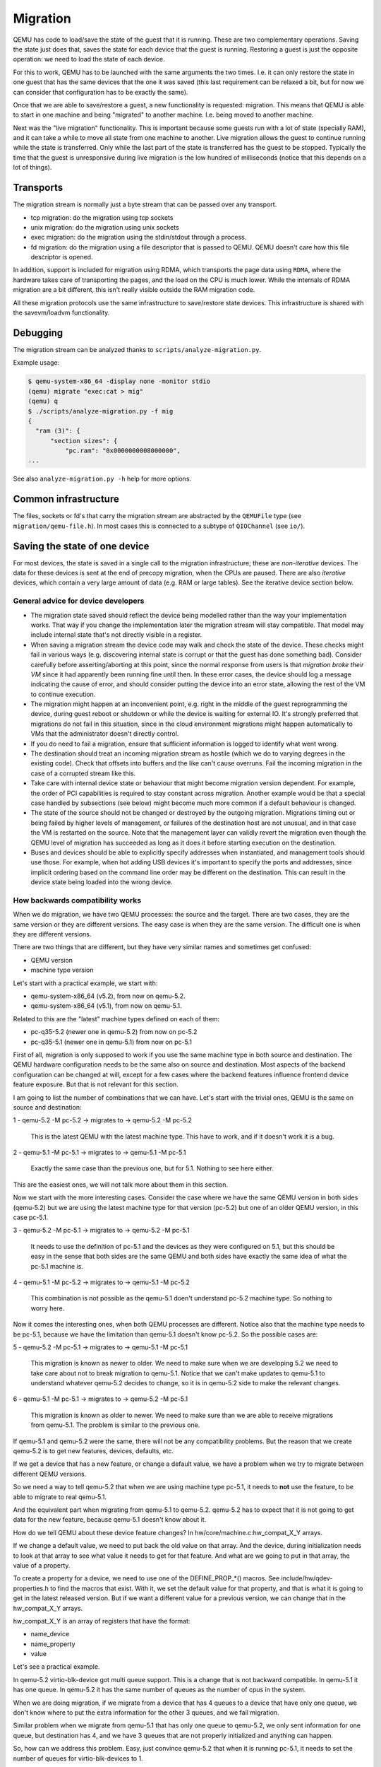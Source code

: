 =========
Migration
=========

QEMU has code to load/save the state of the guest that it is running.
These are two complementary operations.  Saving the state just does
that, saves the state for each device that the guest is running.
Restoring a guest is just the opposite operation: we need to load the
state of each device.

For this to work, QEMU has to be launched with the same arguments the
two times.  I.e. it can only restore the state in one guest that has
the same devices that the one it was saved (this last requirement can
be relaxed a bit, but for now we can consider that configuration has
to be exactly the same).

Once that we are able to save/restore a guest, a new functionality is
requested: migration.  This means that QEMU is able to start in one
machine and being "migrated" to another machine.  I.e. being moved to
another machine.

Next was the "live migration" functionality.  This is important
because some guests run with a lot of state (specially RAM), and it
can take a while to move all state from one machine to another.  Live
migration allows the guest to continue running while the state is
transferred.  Only while the last part of the state is transferred has
the guest to be stopped.  Typically the time that the guest is
unresponsive during live migration is the low hundred of milliseconds
(notice that this depends on a lot of things).

Transports
==========

The migration stream is normally just a byte stream that can be passed
over any transport.

- tcp migration: do the migration using tcp sockets
- unix migration: do the migration using unix sockets
- exec migration: do the migration using the stdin/stdout through a process.
- fd migration: do the migration using a file descriptor that is
  passed to QEMU.  QEMU doesn't care how this file descriptor is opened.

In addition, support is included for migration using RDMA, which
transports the page data using ``RDMA``, where the hardware takes care of
transporting the pages, and the load on the CPU is much lower.  While the
internals of RDMA migration are a bit different, this isn't really visible
outside the RAM migration code.

All these migration protocols use the same infrastructure to
save/restore state devices.  This infrastructure is shared with the
savevm/loadvm functionality.

Debugging
=========

The migration stream can be analyzed thanks to ``scripts/analyze-migration.py``.

Example usage:

.. code-block:: shell

  $ qemu-system-x86_64 -display none -monitor stdio
  (qemu) migrate "exec:cat > mig"
  (qemu) q
  $ ./scripts/analyze-migration.py -f mig
  {
    "ram (3)": {
        "section sizes": {
            "pc.ram": "0x0000000008000000",
  ...

See also ``analyze-migration.py -h`` help for more options.

Common infrastructure
=====================

The files, sockets or fd's that carry the migration stream are abstracted by
the  ``QEMUFile`` type (see ``migration/qemu-file.h``).  In most cases this
is connected to a subtype of ``QIOChannel`` (see ``io/``).


Saving the state of one device
==============================

For most devices, the state is saved in a single call to the migration
infrastructure; these are *non-iterative* devices.  The data for these
devices is sent at the end of precopy migration, when the CPUs are paused.
There are also *iterative* devices, which contain a very large amount of
data (e.g. RAM or large tables).  See the iterative device section below.

General advice for device developers
------------------------------------

- The migration state saved should reflect the device being modelled rather
  than the way your implementation works.  That way if you change the implementation
  later the migration stream will stay compatible.  That model may include
  internal state that's not directly visible in a register.

- When saving a migration stream the device code may walk and check
  the state of the device.  These checks might fail in various ways (e.g.
  discovering internal state is corrupt or that the guest has done something bad).
  Consider carefully before asserting/aborting at this point, since the
  normal response from users is that *migration broke their VM* since it had
  apparently been running fine until then.  In these error cases, the device
  should log a message indicating the cause of error, and should consider
  putting the device into an error state, allowing the rest of the VM to
  continue execution.

- The migration might happen at an inconvenient point,
  e.g. right in the middle of the guest reprogramming the device, during
  guest reboot or shutdown or while the device is waiting for external IO.
  It's strongly preferred that migrations do not fail in this situation,
  since in the cloud environment migrations might happen automatically to
  VMs that the administrator doesn't directly control.

- If you do need to fail a migration, ensure that sufficient information
  is logged to identify what went wrong.

- The destination should treat an incoming migration stream as hostile
  (which we do to varying degrees in the existing code).  Check that offsets
  into buffers and the like can't cause overruns.  Fail the incoming migration
  in the case of a corrupted stream like this.

- Take care with internal device state or behaviour that might become
  migration version dependent.  For example, the order of PCI capabilities
  is required to stay constant across migration.  Another example would
  be that a special case handled by subsections (see below) might become
  much more common if a default behaviour is changed.

- The state of the source should not be changed or destroyed by the
  outgoing migration.  Migrations timing out or being failed by
  higher levels of management, or failures of the destination host are
  not unusual, and in that case the VM is restarted on the source.
  Note that the management layer can validly revert the migration
  even though the QEMU level of migration has succeeded as long as it
  does it before starting execution on the destination.

- Buses and devices should be able to explicitly specify addresses when
  instantiated, and management tools should use those.  For example,
  when hot adding USB devices it's important to specify the ports
  and addresses, since implicit ordering based on the command line order
  may be different on the destination.  This can result in the
  device state being loaded into the wrong device.

How backwards compatibility works
---------------------------------

When we do migration, we have two QEMU processes: the source and the
target.  There are two cases, they are the same version or they are
different versions.  The easy case is when they are the same version.
The difficult one is when they are different versions.

There are two things that are different, but they have very similar
names and sometimes get confused:

- QEMU version
- machine type version

Let's start with a practical example, we start with:

- qemu-system-x86_64 (v5.2), from now on qemu-5.2.
- qemu-system-x86_64 (v5.1), from now on qemu-5.1.

Related to this are the "latest" machine types defined on each of
them:

- pc-q35-5.2 (newer one in qemu-5.2) from now on pc-5.2
- pc-q35-5.1 (newer one in qemu-5.1) from now on pc-5.1

First of all, migration is only supposed to work if you use the same
machine type in both source and destination. The QEMU hardware
configuration needs to be the same also on source and destination.
Most aspects of the backend configuration can be changed at will,
except for a few cases where the backend features influence frontend
device feature exposure.  But that is not relevant for this section.

I am going to list the number of combinations that we can have.  Let's
start with the trivial ones, QEMU is the same on source and
destination:

1 - qemu-5.2 -M pc-5.2  -> migrates to -> qemu-5.2 -M pc-5.2

  This is the latest QEMU with the latest machine type.
  This have to work, and if it doesn't work it is a bug.

2 - qemu-5.1 -M pc-5.1  -> migrates to -> qemu-5.1 -M pc-5.1

  Exactly the same case than the previous one, but for 5.1.
  Nothing to see here either.

This are the easiest ones, we will not talk more about them in this
section.

Now we start with the more interesting cases.  Consider the case where
we have the same QEMU version in both sides (qemu-5.2) but we are using
the latest machine type for that version (pc-5.2) but one of an older
QEMU version, in this case pc-5.1.

3 - qemu-5.2 -M pc-5.1  -> migrates to -> qemu-5.2 -M pc-5.1

  It needs to use the definition of pc-5.1 and the devices as they
  were configured on 5.1, but this should be easy in the sense that
  both sides are the same QEMU and both sides have exactly the same
  idea of what the pc-5.1 machine is.

4 - qemu-5.1 -M pc-5.2  -> migrates to -> qemu-5.1 -M pc-5.2

  This combination is not possible as the qemu-5.1 doen't understand
  pc-5.2 machine type.  So nothing to worry here.

Now it comes the interesting ones, when both QEMU processes are
different.  Notice also that the machine type needs to be pc-5.1,
because we have the limitation than qemu-5.1 doesn't know pc-5.2.  So
the possible cases are:

5 - qemu-5.2 -M pc-5.1  -> migrates to -> qemu-5.1 -M pc-5.1

  This migration is known as newer to older.  We need to make sure
  when we are developing 5.2 we need to take care about not to break
  migration to qemu-5.1.  Notice that we can't make updates to
  qemu-5.1 to understand whatever qemu-5.2 decides to change, so it is
  in qemu-5.2 side to make the relevant changes.

6 - qemu-5.1 -M pc-5.1  -> migrates to -> qemu-5.2 -M pc-5.1

  This migration is known as older to newer.  We need to make sure
  than we are able to receive migrations from qemu-5.1. The problem is
  similar to the previous one.

If qemu-5.1 and qemu-5.2 were the same, there will not be any
compatibility problems.  But the reason that we create qemu-5.2 is to
get new features, devices, defaults, etc.

If we get a device that has a new feature, or change a default value,
we have a problem when we try to migrate between different QEMU
versions.

So we need a way to tell qemu-5.2 that when we are using machine type
pc-5.1, it needs to **not** use the feature, to be able to migrate to
real qemu-5.1.

And the equivalent part when migrating from qemu-5.1 to qemu-5.2.
qemu-5.2 has to expect that it is not going to get data for the new
feature, because qemu-5.1 doesn't know about it.

How do we tell QEMU about these device feature changes?  In
hw/core/machine.c:hw_compat_X_Y arrays.

If we change a default value, we need to put back the old value on
that array.  And the device, during initialization needs to look at
that array to see what value it needs to get for that feature.  And
what are we going to put in that array, the value of a property.

To create a property for a device, we need to use one of the
DEFINE_PROP_*() macros. See include/hw/qdev-properties.h to find the
macros that exist.  With it, we set the default value for that
property, and that is what it is going to get in the latest released
version.  But if we want a different value for a previous version, we
can change that in the hw_compat_X_Y arrays.

hw_compat_X_Y is an array of registers that have the format:

- name_device
- name_property
- value

Let's see a practical example.

In qemu-5.2 virtio-blk-device got multi queue support.  This is a
change that is not backward compatible.  In qemu-5.1 it has one
queue. In qemu-5.2 it has the same number of queues as the number of
cpus in the system.

When we are doing migration, if we migrate from a device that has 4
queues to a device that have only one queue, we don't know where to
put the extra information for the other 3 queues, and we fail
migration.

Similar problem when we migrate from qemu-5.1 that has only one queue
to qemu-5.2, we only sent information for one queue, but destination
has 4, and we have 3 queues that are not properly initialized and
anything can happen.

So, how can we address this problem.  Easy, just convince qemu-5.2
that when it is running pc-5.1, it needs to set the number of queues
for virtio-blk-devices to 1.

That way we fix the cases 5 and 6.

5 - qemu-5.2 -M pc-5.1  -> migrates to -> qemu-5.1 -M pc-5.1

    qemu-5.2 -M pc-5.1 sets number of queues to be 1.
    qemu-5.1 -M pc-5.1 expects number of queues to be 1.

    correct.  migration works.

6 - qemu-5.1 -M pc-5.1  -> migrates to -> qemu-5.2 -M pc-5.1

    qemu-5.1 -M pc-5.1 sets number of queues to be 1.
    qemu-5.2 -M pc-5.1 expects number of queues to be 1.

    correct.  migration works.

And now the other interesting case, case 3.  In this case we have:

3 - qemu-5.2 -M pc-5.1  -> migrates to -> qemu-5.2 -M pc-5.1

    Here we have the same QEMU in both sides.  So it doesn't matter a
    lot if we have set the number of queues to 1 or not, because
    they are the same.

    WRONG!

    Think what happens if we do one of this double migrations:

    A -> migrates -> B -> migrates -> C

    where:

    A: qemu-5.1 -M pc-5.1
    B: qemu-5.2 -M pc-5.1
    C: qemu-5.2 -M pc-5.1

    migration A -> B is case 6, so number of queues needs to be 1.

    migration B -> C is case 3, so we don't care.  But actually we
    care because we haven't started the guest in qemu-5.2, it came
    migrated from qemu-5.1.  So to be in the safe place, we need to
    always use number of queues 1 when we are using pc-5.1.

Now, how was this done in reality?  The following commit shows how it
was done.

commit 9445e1e15e66c19e42bea942ba810db28052cd05
Author: Stefan Hajnoczi <stefanha@redhat.com>
Date:   Tue Aug 18 15:33:47 2020 +0100

    virtio-blk-pci: default num_queues to -smp N

The relevant parts for migration are: ::

    @@ -1281,7 +1284,8 @@ static Property virtio_blk_properties[] = {
     #endif
         DEFINE_PROP_BIT("request-merging", VirtIOBlock, conf.request_merging, 0,
                         true),
    -    DEFINE_PROP_UINT16("num-queues", VirtIOBlock, conf.num_queues, 1),
    +    DEFINE_PROP_UINT16("num-queues", VirtIOBlock, conf.num_queues,
    +                       VIRTIO_BLK_AUTO_NUM_QUEUES),
         DEFINE_PROP_UINT16("queue-size", VirtIOBlock, conf.queue_size, 256),

It changes the default value of num_queues.  But it fishes it for old
machine types to have the right value: ::

    @@ -31,6 +31,7 @@
     GlobalProperty hw_compat_5_1[] = {
         ...
    +    { "virtio-blk-device", "num-queues", "1"},
         ...
     };

A device with diferent features on both sides
---------------------------------------------

Let's assume that we are using the same QEMU binary on both sides,
just to make the things easier.  But we have a device that has
different features on both sides of the migration.  That can be
because the devices are different, because the kernel driver of both
devices have different features, whatever.

How can we get this to work with migration.  The way to do that is
"theoretically" easy.  You have to get the features that the device
has in the source of the migration.  The features that the device has
on the target of the migration, you get the intersection of the
features of both sides, and that is the way that you should launch
QEMU.

Notice that this is not completely related to QEMU.  The most
important thing here is that this should be handle by the managing
application that launches QEMU.  If QEMU is configured correctly, the
migration will suceeed.

Once that we have defined that, doing this is complicated.  Almost all
devices are bad at being able to be launched with only some features
enabled.  With one big exception: cpus.

You can read the documentation for QEMU x86 cpu models here:

https://qemu-project.gitlab.io/qemu/system/qemu-cpu-models.html

See when they talk about migration they recommend that one chooses the
newest cpu model that is supported for all cpus.

Let's say that we have:

Host A:

Device X has the feature Y

Host B:

Device X has not the feature Y

If we try to migrate without any care from host A to host B, it will
fail because when migration tries to load the feature Y on
destination, it will find that the hardware is not there.

Doing this would be the equivalent of doing with cpus:

Host A:

$ qemu-system-x86_64 -cpu host

Host B:

$ qemu-system-x86_64 -cpu host

When both hosts have different cpu features this is waranteed to fail.
Especially if Host B has less features than host A.  If host A has
less features than host B, sometimes it works.  Important word of last
sentence is "sometimes".

So, forgetting about cpu models and continuing with the -cpu host
example, let's see that the differences of the cpus is that Host A and
B have the following features:

Features:   'pcid'  'stibp' 'taa-no'
Host A:        X       X
Host B:                        X

And we want to migrate between them, the way configure both QEMU cpu
will be:

Host A:

$ qemu-system-x86_64 -cpu host,pcid=off,stibp=off

Host B:

$ qemu-system-x86_64 -cpu host,taa-no=off

And you would be able to migrate between them.  It is responsability
of the management application or of the user to make sure that the
configuration is correct.  QEMU don't know how to look at this kind of
features in general.

Notice that we don't recomend to use -cpu host for migration.  It is
used in this example because it makes the exampler simpler.

Other devices have worse control about individual features.  If they
want to be able to migrate between hosts that show different features,
the device needs a way to configure which ones it is going to use.

In this section we have considered that we are using the same QEMU
binary in both sides of the migration.  If we use different QEMU
versions process, then we need to have into account all other
differences and the examples become even more complicated.

How to mitigate when we have a backward compatibility error
-----------------------------------------------------------

We broke migration for old machine types continuously during
development.  But as soon as we find that there is a problem, we fix
it.  The problem is what happens when we detect after we have done a
release that something has gone wrong.

Let see how it worked with one example.

After the release of qemu-8.0 we found a problem when doing migration
of the machine type pc-7.2.

- $ qemu-7.2 -M pc-7.2  ->  qemu-7.2 -M pc-7.2

  This migration works

- $ qemu-8.0 -M pc-7.2  ->  qemu-8.0 -M pc-7.2

  This migration works

- $ qemu-8.0 -M pc-7.2  ->  qemu-7.2 -M pc-7.2

  This migration fails

- $ qemu-7.2 -M pc-7.2  ->  qemu-8.0 -M pc-7.2

  This migration fails

So clearly something fails when migration between qemu-7.2 and
qemu-8.0 with machine type pc-7.2.  The error messages, and git bisect
pointed to this commit.

In qemu-8.0 we got this commit: ::

    commit 010746ae1db7f52700cb2e2c46eb94f299cfa0d2
    Author: Jonathan Cameron <Jonathan.Cameron@huawei.com>
    Date:   Thu Mar 2 13:37:02 2023 +0000

    hw/pci/aer: Implement PCI_ERR_UNCOR_MASK register


The relevant bits of the commit for our example are this ones:

    --- a/hw/pci/pcie_aer.c
    +++ b/hw/pci/pcie_aer.c
    @@ -112,6 +112,10 @@ int pcie_aer_init(PCIDevice *dev,

         pci_set_long(dev->w1cmask + offset + PCI_ERR_UNCOR_STATUS,
                      PCI_ERR_UNC_SUPPORTED);
    +    pci_set_long(dev->config + offset + PCI_ERR_UNCOR_MASK,
    +                 PCI_ERR_UNC_MASK_DEFAULT);
    +    pci_set_long(dev->wmask + offset + PCI_ERR_UNCOR_MASK,
    +                 PCI_ERR_UNC_SUPPORTED);

         pci_set_long(dev->config + offset + PCI_ERR_UNCOR_SEVER,
                     PCI_ERR_UNC_SEVERITY_DEFAULT);

The patch changes how we configure PCI space for AER.  But QEMU fails
when the PCI space configuration is different between source and
destination.

The following commit shows how this got fixed:

    commit 5ed3dabe57dd9f4c007404345e5f5bf0e347317f
    Author: Leonardo Bras <leobras@redhat.com>
    Date:   Tue May 2 21:27:02 2023 -0300

    hw/pci: Disable PCI_ERR_UNCOR_MASK register for machine type < 8.0

    [...]

The relevant parts of the fix in QEMU are as follow:

First, we create a new property for the device to be able to configure
the old behaviour or the new behaviour. ::

    diff --git a/hw/pci/pci.c b/hw/pci/pci.c
    index 8a87ccc8b0..5153ad63d6 100644
    --- a/hw/pci/pci.c
    +++ b/hw/pci/pci.c
    @@ -79,6 +79,8 @@ static Property pci_props[] = {
         DEFINE_PROP_STRING("failover_pair_id", PCIDevice,
                            failover_pair_id),
         DEFINE_PROP_UINT32("acpi-index",  PCIDevice, acpi_index, 0),
    +    DEFINE_PROP_BIT("x-pcie-err-unc-mask", PCIDevice, cap_present,
    +                    QEMU_PCIE_ERR_UNC_MASK_BITNR, true),
         DEFINE_PROP_END_OF_LIST()
     };

Notice that we enable the feature for new machine types.

Now we see how the fix is done.  This is going to depend on what kind
of breakage happens, but in this case it is quite simple. ::

    diff --git a/hw/pci/pcie_aer.c b/hw/pci/pcie_aer.c
    index 103667c368..374d593ead 100644
    --- a/hw/pci/pcie_aer.c
    +++ b/hw/pci/pcie_aer.c
    @@ -112,10 +112,13 @@ int pcie_aer_init(PCIDevice *dev, uint8_t cap_ver,
    uint16_t offset,

         pci_set_long(dev->w1cmask + offset + PCI_ERR_UNCOR_STATUS,
                      PCI_ERR_UNC_SUPPORTED);
    -    pci_set_long(dev->config + offset + PCI_ERR_UNCOR_MASK,
    -                 PCI_ERR_UNC_MASK_DEFAULT);
    -    pci_set_long(dev->wmask + offset + PCI_ERR_UNCOR_MASK,
    -                 PCI_ERR_UNC_SUPPORTED);
    +
    +    if (dev->cap_present & QEMU_PCIE_ERR_UNC_MASK) {
    +        pci_set_long(dev->config + offset + PCI_ERR_UNCOR_MASK,
    +                     PCI_ERR_UNC_MASK_DEFAULT);
    +        pci_set_long(dev->wmask + offset + PCI_ERR_UNCOR_MASK,
    +                     PCI_ERR_UNC_SUPPORTED);
    +    }

         pci_set_long(dev->config + offset + PCI_ERR_UNCOR_SEVER,
                      PCI_ERR_UNC_SEVERITY_DEFAULT);

I.e. If the property bit is enabled, we configure it as we did for
qemu-8.0.  If the property bit is not set, we configure it as it was in 7.2.

And now, everything that is missing is disabling the feature for old
machine types: ::

    diff --git a/hw/core/machine.c b/hw/core/machine.c
    index 47a34841a5..07f763eb2e 100644
    --- a/hw/core/machine.c
    +++ b/hw/core/machine.c
    @@ -48,6 +48,7 @@ GlobalProperty hw_compat_7_2[] = {
         { "e1000e", "migrate-timadj", "off" },
         { "virtio-mem", "x-early-migration", "false" },
         { "migration", "x-preempt-pre-7-2", "true" },
    +    { TYPE_PCI_DEVICE, "x-pcie-err-unc-mask", "off" },
     };
     const size_t hw_compat_7_2_len = G_N_ELEMENTS(hw_compat_7_2);

And now, when qemu-8.0.1 is released with this fix, all combinations
are going to work as supposed.

- $ qemu-7.2 -M pc-7.2  ->  qemu-7.2 -M pc-7.2 (works)
- $ qemu-8.0.1 -M pc-7.2  ->  qemu-8.0.1 -M pc-7.2 (works)
- $ qemu-8.0.1 -M pc-7.2  ->  qemu-7.2 -M pc-7.2 (works)
- $ qemu-7.2 -M pc-7.2  ->  qemu-8.0.1 -M pc-7.2 (works)

So the normality has been restored and everything is ok, no?

Not really, now our matrix is much bigger.  We started with the easy
cases, migration from the same version to the same version always
works:

- $ qemu-7.2 -M pc-7.2  ->  qemu-7.2 -M pc-7.2
- $ qemu-8.0 -M pc-7.2  ->  qemu-8.0 -M pc-7.2
- $ qemu-8.0.1 -M pc-7.2  ->  qemu-8.0.1 -M pc-7.2

Now the interesting ones.  When the QEMU processes versions are
different.  For the 1st set, their fail and we can do nothing, both
versions are released and we can't change anything.

- $ qemu-7.2 -M pc-7.2  ->  qemu-8.0 -M pc-7.2
- $ qemu-8.0 -M pc-7.2  ->  qemu-7.2 -M pc-7.2

This two are the ones that work. The whole point of making the
change in qemu-8.0.1 release was to fix this issue:

- $ qemu-7.2 -M pc-7.2  ->  qemu-8.0.1 -M pc-7.2
- $ qemu-8.0.1 -M pc-7.2  ->  qemu-7.2 -M pc-7.2

But now we found that qemu-8.0 neither can migrate to qemu-7.2 not
qemu-8.0.1.

- $ qemu-8.0 -M pc-7.2  ->  qemu-8.0.1 -M pc-7.2
- $ qemu-8.0.1 -M pc-7.2  ->  qemu-8.0 -M pc-7.2

So, if we start a pc-7.2 machine in qemu-8.0 we can't migrate it to
anything except to qemu-8.0.

Can we do better?

Yeap.  If we know that we are going to do this migration:

- $ qemu-8.0 -M pc-7.2  ->  qemu-8.0.1 -M pc-7.2

We can launch the appropriate devices with

--device...,x-pci-e-err-unc-mask=on

And now we can receive a migration from 8.0.  And from now on, we can
do that migration to new machine types if we remember to enable that
property for pc-7.2.  Notice that we need to remember, it is not
enough to know that the source of the migration is qemu-8.0.  Think of
this example:

$ qemu-8.0 -M pc-7.2 -> qemu-8.0.1 -M pc-7.2 -> qemu-8.2 -M pc-7.2

In the second migration, the source is not qemu-8.0, but we still have
that "problem" and have that property enabled.  Notice that we need to
continue having this mark/property until we have this machine
rebooted.  But it is not a normal reboot (that don't reload QEMU) we
need the machine to poweroff/poweron on a fixed QEMU.  And from now
on we can use the proper real machine.

VMState
-------

Most device data can be described using the ``VMSTATE`` macros (mostly
defined in ``include/migration/vmstate.h``).

An example (from hw/input/pckbd.c)

.. code:: c

  static const VMStateDescription vmstate_kbd = {
      .name = "pckbd",
      .version_id = 3,
      .minimum_version_id = 3,
      .fields = (VMStateField[]) {
          VMSTATE_UINT8(write_cmd, KBDState),
          VMSTATE_UINT8(status, KBDState),
          VMSTATE_UINT8(mode, KBDState),
          VMSTATE_UINT8(pending, KBDState),
          VMSTATE_END_OF_LIST()
      }
  };

We are declaring the state with name "pckbd".  The ``version_id`` is
3, and the fields are 4 uint8_t in a KBDState structure.  We
registered this with:

.. code:: c

    vmstate_register(NULL, 0, &vmstate_kbd, s);

For devices that are ``qdev`` based, we can register the device in the
class init function:

.. code:: c

    dc->vmsd = &vmstate_kbd_isa;

The VMState macros take care of ensuring that the device data section
is formatted portably (normally big endian) and make some compile time checks
against the types of the fields in the structures.

VMState macros can include other VMStateDescriptions to store substructures
(see ``VMSTATE_STRUCT_``), arrays (``VMSTATE_ARRAY_``) and variable length
arrays (``VMSTATE_VARRAY_``).  Various other macros exist for special
cases.

Note that the format on the wire is still very raw; i.e. a VMSTATE_UINT32
ends up with a 4 byte bigendian representation on the wire; in the future
it might be possible to use a more structured format.

Legacy way
----------

This way is going to disappear as soon as all current users are ported to VMSTATE;
although converting existing code can be tricky, and thus 'soon' is relative.

Each device has to register two functions, one to save the state and
another to load the state back.

.. code:: c

  int register_savevm_live(const char *idstr,
                           int instance_id,
                           int version_id,
                           SaveVMHandlers *ops,
                           void *opaque);

Two functions in the ``ops`` structure are the ``save_state``
and ``load_state`` functions.  Notice that ``load_state`` receives a version_id
parameter to know what state format is receiving.  ``save_state`` doesn't
have a version_id parameter because it always uses the latest version.

Note that because the VMState macros still save the data in a raw
format, in many cases it's possible to replace legacy code
with a carefully constructed VMState description that matches the
byte layout of the existing code.

Changing migration data structures
----------------------------------

When we migrate a device, we save/load the state as a series
of fields.  Sometimes, due to bugs or new functionality, we need to
change the state to store more/different information.  Changing the migration
state saved for a device can break migration compatibility unless
care is taken to use the appropriate techniques.  In general QEMU tries
to maintain forward migration compatibility (i.e. migrating from
QEMU n->n+1) and there are users who benefit from backward compatibility
as well.

Subsections
-----------

The most common structure change is adding new data, e.g. when adding
a newer form of device, or adding that state that you previously
forgot to migrate.  This is best solved using a subsection.

A subsection is "like" a device vmstate, but with a particularity, it
has a Boolean function that tells if that values are needed to be sent
or not.  If this functions returns false, the subsection is not sent.
Subsections have a unique name, that is looked for on the receiving
side.

On the receiving side, if we found a subsection for a device that we
don't understand, we just fail the migration.  If we understand all
the subsections, then we load the state with success.  There's no check
that a subsection is loaded, so a newer QEMU that knows about a subsection
can (with care) load a stream from an older QEMU that didn't send
the subsection.

If the new data is only needed in a rare case, then the subsection
can be made conditional on that case and the migration will still
succeed to older QEMUs in most cases.  This is OK for data that's
critical, but in some use cases it's preferred that the migration
should succeed even with the data missing.  To support this the
subsection can be connected to a device property and from there
to a versioned machine type.

The 'pre_load' and 'post_load' functions on subsections are only
called if the subsection is loaded.

One important note is that the outer post_load() function is called "after"
loading all subsections, because a newer subsection could change the same
value that it uses.  A flag, and the combination of outer pre_load and
post_load can be used to detect whether a subsection was loaded, and to
fall back on default behaviour when the subsection isn't present.

Example:

.. code:: c

  static bool ide_drive_pio_state_needed(void *opaque)
  {
      IDEState *s = opaque;

      return ((s->status & DRQ_STAT) != 0)
          || (s->bus->error_status & BM_STATUS_PIO_RETRY);
  }

  const VMStateDescription vmstate_ide_drive_pio_state = {
      .name = "ide_drive/pio_state",
      .version_id = 1,
      .minimum_version_id = 1,
      .pre_save = ide_drive_pio_pre_save,
      .post_load = ide_drive_pio_post_load,
      .needed = ide_drive_pio_state_needed,
      .fields = (VMStateField[]) {
          VMSTATE_INT32(req_nb_sectors, IDEState),
          VMSTATE_VARRAY_INT32(io_buffer, IDEState, io_buffer_total_len, 1,
                               vmstate_info_uint8, uint8_t),
          VMSTATE_INT32(cur_io_buffer_offset, IDEState),
          VMSTATE_INT32(cur_io_buffer_len, IDEState),
          VMSTATE_UINT8(end_transfer_fn_idx, IDEState),
          VMSTATE_INT32(elementary_transfer_size, IDEState),
          VMSTATE_INT32(packet_transfer_size, IDEState),
          VMSTATE_END_OF_LIST()
      }
  };

  const VMStateDescription vmstate_ide_drive = {
      .name = "ide_drive",
      .version_id = 3,
      .minimum_version_id = 0,
      .post_load = ide_drive_post_load,
      .fields = (VMStateField[]) {
          .... several fields ....
          VMSTATE_END_OF_LIST()
      },
      .subsections = (const VMStateDescription*[]) {
          &vmstate_ide_drive_pio_state,
          NULL
      }
  };

Here we have a subsection for the pio state.  We only need to
save/send this state when we are in the middle of a pio operation
(that is what ``ide_drive_pio_state_needed()`` checks).  If DRQ_STAT is
not enabled, the values on that fields are garbage and don't need to
be sent.

Connecting subsections to properties
------------------------------------

Using a condition function that checks a 'property' to determine whether
to send a subsection allows backward migration compatibility when
new subsections are added, especially when combined with versioned
machine types.

For example:

   a) Add a new property using ``DEFINE_PROP_BOOL`` - e.g. support-foo and
      default it to true.
   b) Add an entry to the ``hw_compat_`` for the previous version that sets
      the property to false.
   c) Add a static bool  support_foo function that tests the property.
   d) Add a subsection with a .needed set to the support_foo function
   e) (potentially) Add an outer pre_load that sets up a default value
      for 'foo' to be used if the subsection isn't loaded.

Now that subsection will not be generated when using an older
machine type and the migration stream will be accepted by older
QEMU versions.

Not sending existing elements
-----------------------------

Sometimes members of the VMState are no longer needed:

  - removing them will break migration compatibility

  - making them version dependent and bumping the version will break backward migration
    compatibility.

Adding a dummy field into the migration stream is normally the best way to preserve
compatibility.

If the field really does need to be removed then:

  a) Add a new property/compatibility/function in the same way for subsections above.
  b) replace the VMSTATE macro with the _TEST version of the macro, e.g.:

   ``VMSTATE_UINT32(foo, barstruct)``

   becomes

   ``VMSTATE_UINT32_TEST(foo, barstruct, pre_version_baz)``

   Sometime in the future when we no longer care about the ancient versions these can be killed off.
   Note that for backward compatibility it's important to fill in the structure with
   data that the destination will understand.

Any difference in the predicates on the source and destination will end up
with different fields being enabled and data being loaded into the wrong
fields; for this reason conditional fields like this are very fragile.

Versions
--------

Version numbers are intended for major incompatible changes to the
migration of a device, and using them breaks backward-migration
compatibility; in general most changes can be made by adding Subsections
(see above) or _TEST macros (see above) which won't break compatibility.

Each version is associated with a series of fields saved.  The ``save_state`` always saves
the state as the newer version.  But ``load_state`` sometimes is able to
load state from an older version.

You can see that there are two version fields:

- ``version_id``: the maximum version_id supported by VMState for that device.
- ``minimum_version_id``: the minimum version_id that VMState is able to understand
  for that device.

VMState is able to read versions from minimum_version_id to version_id.

There are *_V* forms of many ``VMSTATE_`` macros to load fields for version dependent fields,
e.g.

.. code:: c

   VMSTATE_UINT16_V(ip_id, Slirp, 2),

only loads that field for versions 2 and newer.

Saving state will always create a section with the 'version_id' value
and thus can't be loaded by any older QEMU.

Massaging functions
-------------------

Sometimes, it is not enough to be able to save the state directly
from one structure, we need to fill the correct values there.  One
example is when we are using kvm.  Before saving the cpu state, we
need to ask kvm to copy to QEMU the state that it is using.  And the
opposite when we are loading the state, we need a way to tell kvm to
load the state for the cpu that we have just loaded from the QEMUFile.

The functions to do that are inside a vmstate definition, and are called:

- ``int (*pre_load)(void *opaque);``

  This function is called before we load the state of one device.

- ``int (*post_load)(void *opaque, int version_id);``

  This function is called after we load the state of one device.

- ``int (*pre_save)(void *opaque);``

  This function is called before we save the state of one device.

- ``int (*post_save)(void *opaque);``

  This function is called after we save the state of one device
  (even upon failure, unless the call to pre_save returned an error).

Example: You can look at hpet.c, that uses the first three functions
to massage the state that is transferred.

The ``VMSTATE_WITH_TMP`` macro may be useful when the migration
data doesn't match the stored device data well; it allows an
intermediate temporary structure to be populated with migration
data and then transferred to the main structure.

If you use memory API functions that update memory layout outside
initialization (i.e., in response to a guest action), this is a strong
indication that you need to call these functions in a ``post_load`` callback.
Examples of such memory API functions are:

  - memory_region_add_subregion()
  - memory_region_del_subregion()
  - memory_region_set_readonly()
  - memory_region_set_nonvolatile()
  - memory_region_set_enabled()
  - memory_region_set_address()
  - memory_region_set_alias_offset()

Iterative device migration
--------------------------

Some devices, such as RAM, Block storage or certain platform devices,
have large amounts of data that would mean that the CPUs would be
paused for too long if they were sent in one section.  For these
devices an *iterative* approach is taken.

The iterative devices generally don't use VMState macros
(although it may be possible in some cases) and instead use
qemu_put_*/qemu_get_* macros to read/write data to the stream.  Specialist
versions exist for high bandwidth IO.


An iterative device must provide:

  - A ``save_setup`` function that initialises the data structures and
    transmits a first section containing information on the device.  In the
    case of RAM this transmits a list of RAMBlocks and sizes.

  - A ``load_setup`` function that initialises the data structures on the
    destination.

  - A ``state_pending_exact`` function that indicates how much more
    data we must save.  The core migration code will use this to
    determine when to pause the CPUs and complete the migration.

  - A ``state_pending_estimate`` function that indicates how much more
    data we must save.  When the estimated amount is smaller than the
    threshold, we call ``state_pending_exact``.

  - A ``save_live_iterate`` function should send a chunk of data until
    the point that stream bandwidth limits tell it to stop.  Each call
    generates one section.

  - A ``save_live_complete_precopy`` function that must transmit the
    last section for the device containing any remaining data.

  - A ``load_state`` function used to load sections generated by
    any of the save functions that generate sections.

  - ``cleanup`` functions for both save and load that are called
    at the end of migration.

Note that the contents of the sections for iterative migration tend
to be open-coded by the devices; care should be taken in parsing
the results and structuring the stream to make them easy to validate.

Device ordering
---------------

There are cases in which the ordering of device loading matters; for
example in some systems where a device may assert an interrupt during loading,
if the interrupt controller is loaded later then it might lose the state.

Some ordering is implicitly provided by the order in which the machine
definition creates devices, however this is somewhat fragile.

The ``MigrationPriority`` enum provides a means of explicitly enforcing
ordering.  Numerically higher priorities are loaded earlier.
The priority is set by setting the ``priority`` field of the top level
``VMStateDescription`` for the device.

Stream structure
================

The stream tries to be word and endian agnostic, allowing migration between hosts
of different characteristics running the same VM.

  - Header

    - Magic
    - Version
    - VM configuration section

       - Machine type
       - Target page bits
  - List of sections
    Each section contains a device, or one iteration of a device save.

    - section type
    - section id
    - ID string (First section of each device)
    - instance id (First section of each device)
    - version id (First section of each device)
    - <device data>
    - Footer mark
  - EOF mark
  - VM Description structure
    Consisting of a JSON description of the contents for analysis only

The ``device data`` in each section consists of the data produced
by the code described above.  For non-iterative devices they have a single
section; iterative devices have an initial and last section and a set
of parts in between.
Note that there is very little checking by the common code of the integrity
of the ``device data`` contents, that's up to the devices themselves.
The ``footer mark`` provides a little bit of protection for the case where
the receiving side reads more or less data than expected.

The ``ID string`` is normally unique, having been formed from a bus name
and device address, PCI devices and storage devices hung off PCI controllers
fit this pattern well.  Some devices are fixed single instances (e.g. "pc-ram").
Others (especially either older devices or system devices which for
some reason don't have a bus concept) make use of the ``instance id``
for otherwise identically named devices.

Return path
-----------

Only a unidirectional stream is required for normal migration, however a
``return path`` can be created when bidirectional communication is desired.
This is primarily used by postcopy, but is also used to return a success
flag to the source at the end of migration.

``qemu_file_get_return_path(QEMUFile* fwdpath)`` gives the QEMUFile* for the return
path.

  Source side

     Forward path - written by migration thread
     Return path  - opened by main thread, read by return-path thread

  Destination side

     Forward path - read by main thread
     Return path  - opened by main thread, written by main thread AND postcopy
     thread (protected by rp_mutex)

Postcopy
========

'Postcopy' migration is a way to deal with migrations that refuse to converge
(or take too long to converge) its plus side is that there is an upper bound on
the amount of migration traffic and time it takes, the down side is that during
the postcopy phase, a failure of *either* side causes the guest to be lost.

In postcopy the destination CPUs are started before all the memory has been
transferred, and accesses to pages that are yet to be transferred cause
a fault that's translated by QEMU into a request to the source QEMU.

Postcopy can be combined with precopy (i.e. normal migration) so that if precopy
doesn't finish in a given time the switch is made to postcopy.

Enabling postcopy
-----------------

To enable postcopy, issue this command on the monitor (both source and
destination) prior to the start of migration:

``migrate_set_capability postcopy-ram on``

The normal commands are then used to start a migration, which is still
started in precopy mode.  Issuing:

``migrate_start_postcopy``

will now cause the transition from precopy to postcopy.
It can be issued immediately after migration is started or any
time later on.  Issuing it after the end of a migration is harmless.

Blocktime is a postcopy live migration metric, intended to show how
long the vCPU was in state of interruptible sleep due to pagefault.
That metric is calculated both for all vCPUs as overlapped value, and
separately for each vCPU. These values are calculated on destination
side.  To enable postcopy blocktime calculation, enter following
command on destination monitor:

``migrate_set_capability postcopy-blocktime on``

Postcopy blocktime can be retrieved by query-migrate qmp command.
postcopy-blocktime value of qmp command will show overlapped blocking
time for all vCPU, postcopy-vcpu-blocktime will show list of blocking
time per vCPU.

.. note::
  During the postcopy phase, the bandwidth limits set using
  ``migrate_set_parameter`` is ignored (to avoid delaying requested pages that
  the destination is waiting for).

Postcopy device transfer
------------------------

Loading of device data may cause the device emulation to access guest RAM
that may trigger faults that have to be resolved by the source, as such
the migration stream has to be able to respond with page data *during* the
device load, and hence the device data has to be read from the stream completely
before the device load begins to free the stream up.  This is achieved by
'packaging' the device data into a blob that's read in one go.

Source behaviour
----------------

Until postcopy is entered the migration stream is identical to normal
precopy, except for the addition of a 'postcopy advise' command at
the beginning, to tell the destination that postcopy might happen.
When postcopy starts the source sends the page discard data and then
forms the 'package' containing:

   - Command: 'postcopy listen'
   - The device state

     A series of sections, identical to the precopy streams device state stream
     containing everything except postcopiable devices (i.e. RAM)
   - Command: 'postcopy run'

The 'package' is sent as the data part of a Command: ``CMD_PACKAGED``, and the
contents are formatted in the same way as the main migration stream.

During postcopy the source scans the list of dirty pages and sends them
to the destination without being requested (in much the same way as precopy),
however when a page request is received from the destination, the dirty page
scanning restarts from the requested location.  This causes requested pages
to be sent quickly, and also causes pages directly after the requested page
to be sent quickly in the hope that those pages are likely to be used
by the destination soon.

Destination behaviour
---------------------

Initially the destination looks the same as precopy, with a single thread
reading the migration stream; the 'postcopy advise' and 'discard' commands
are processed to change the way RAM is managed, but don't affect the stream
processing.

::

  ------------------------------------------------------------------------------
                          1      2   3     4 5                      6   7
  main -----DISCARD-CMD_PACKAGED ( LISTEN  DEVICE     DEVICE DEVICE RUN )
  thread                             |       |
                                     |     (page request)
                                     |        \___
                                     v            \
  listen thread:                     --- page -- page -- page -- page -- page --

                                     a   b        c
  ------------------------------------------------------------------------------

- On receipt of ``CMD_PACKAGED`` (1)

   All the data associated with the package - the ( ... ) section in the diagram -
   is read into memory, and the main thread recurses into qemu_loadvm_state_main
   to process the contents of the package (2) which contains commands (3,6) and
   devices (4...)

- On receipt of 'postcopy listen' - 3 -(i.e. the 1st command in the package)

   a new thread (a) is started that takes over servicing the migration stream,
   while the main thread carries on loading the package.   It loads normal
   background page data (b) but if during a device load a fault happens (5)
   the returned page (c) is loaded by the listen thread allowing the main
   threads device load to carry on.

- The last thing in the ``CMD_PACKAGED`` is a 'RUN' command (6)

   letting the destination CPUs start running.  At the end of the
   ``CMD_PACKAGED`` (7) the main thread returns to normal running behaviour and
   is no longer used by migration, while the listen thread carries on servicing
   page data until the end of migration.

Postcopy Recovery
-----------------

Comparing to precopy, postcopy is special on error handlings.  When any
error happens (in this case, mostly network errors), QEMU cannot easily
fail a migration because VM data resides in both source and destination
QEMU instances.  On the other hand, when issue happens QEMU on both sides
will go into a paused state.  It'll need a recovery phase to continue a
paused postcopy migration.

The recovery phase normally contains a few steps:

  - When network issue occurs, both QEMU will go into PAUSED state

  - When the network is recovered (or a new network is provided), the admin
    can setup the new channel for migration using QMP command
    'migrate-recover' on destination node, preparing for a resume.

  - On source host, the admin can continue the interrupted postcopy
    migration using QMP command 'migrate' with resume=true flag set.

  - After the connection is re-established, QEMU will continue the postcopy
    migration on both sides.

During a paused postcopy migration, the VM can logically still continue
running, and it will not be impacted from any page access to pages that
were already migrated to destination VM before the interruption happens.
However, if any of the missing pages got accessed on destination VM, the VM
thread will be halted waiting for the page to be migrated, it means it can
be halted until the recovery is complete.

The impact of accessing missing pages can be relevant to different
configurations of the guest.  For example, when with async page fault
enabled, logically the guest can proactively schedule out the threads
accessing missing pages.

Postcopy states
---------------

Postcopy moves through a series of states (see postcopy_state) from
ADVISE->DISCARD->LISTEN->RUNNING->END

 - Advise

    Set at the start of migration if postcopy is enabled, even
    if it hasn't had the start command; here the destination
    checks that its OS has the support needed for postcopy, and performs
    setup to ensure the RAM mappings are suitable for later postcopy.
    The destination will fail early in migration at this point if the
    required OS support is not present.
    (Triggered by reception of POSTCOPY_ADVISE command)

 - Discard

    Entered on receipt of the first 'discard' command; prior to
    the first Discard being performed, hugepages are switched off
    (using madvise) to ensure that no new huge pages are created
    during the postcopy phase, and to cause any huge pages that
    have discards on them to be broken.

 - Listen

    The first command in the package, POSTCOPY_LISTEN, switches
    the destination state to Listen, and starts a new thread
    (the 'listen thread') which takes over the job of receiving
    pages off the migration stream, while the main thread carries
    on processing the blob.  With this thread able to process page
    reception, the destination now 'sensitises' the RAM to detect
    any access to missing pages (on Linux using the 'userfault'
    system).

 - Running

    POSTCOPY_RUN causes the destination to synchronise all
    state and start the CPUs and IO devices running.  The main
    thread now finishes processing the migration package and
    now carries on as it would for normal precopy migration
    (although it can't do the cleanup it would do as it
    finishes a normal migration).

 - Paused

    Postcopy can run into a paused state (normally on both sides when
    happens), where all threads will be temporarily halted mostly due to
    network errors.  When reaching paused state, migration will make sure
    the qemu binary on both sides maintain the data without corrupting
    the VM.  To continue the migration, the admin needs to fix the
    migration channel using the QMP command 'migrate-recover' on the
    destination node, then resume the migration using QMP command 'migrate'
    again on source node, with resume=true flag set.

 - End

    The listen thread can now quit, and perform the cleanup of migration
    state, the migration is now complete.

Source side page map
--------------------

The 'migration bitmap' in postcopy is basically the same as in the precopy,
where each of the bit to indicate that page is 'dirty' - i.e. needs
sending.  During the precopy phase this is updated as the CPU dirties
pages, however during postcopy the CPUs are stopped and nothing should
dirty anything any more. Instead, dirty bits are cleared when the relevant
pages are sent during postcopy.

Postcopy with hugepages
-----------------------

Postcopy now works with hugetlbfs backed memory:

  a) The linux kernel on the destination must support userfault on hugepages.
  b) The huge-page configuration on the source and destination VMs must be
     identical; i.e. RAMBlocks on both sides must use the same page size.
  c) Note that ``-mem-path /dev/hugepages``  will fall back to allocating normal
     RAM if it doesn't have enough hugepages, triggering (b) to fail.
     Using ``-mem-prealloc`` enforces the allocation using hugepages.
  d) Care should be taken with the size of hugepage used; postcopy with 2MB
     hugepages works well, however 1GB hugepages are likely to be problematic
     since it takes ~1 second to transfer a 1GB hugepage across a 10Gbps link,
     and until the full page is transferred the destination thread is blocked.

Postcopy with shared memory
---------------------------

Postcopy migration with shared memory needs explicit support from the other
processes that share memory and from QEMU. There are restrictions on the type of
memory that userfault can support shared.

The Linux kernel userfault support works on ``/dev/shm`` memory and on ``hugetlbfs``
(although the kernel doesn't provide an equivalent to ``madvise(MADV_DONTNEED)``
for hugetlbfs which may be a problem in some configurations).

The vhost-user code in QEMU supports clients that have Postcopy support,
and the ``vhost-user-bridge`` (in ``tests/``) and the DPDK package have changes
to support postcopy.

The client needs to open a userfaultfd and register the areas
of memory that it maps with userfault.  The client must then pass the
userfaultfd back to QEMU together with a mapping table that allows
fault addresses in the clients address space to be converted back to
RAMBlock/offsets.  The client's userfaultfd is added to the postcopy
fault-thread and page requests are made on behalf of the client by QEMU.
QEMU performs 'wake' operations on the client's userfaultfd to allow it
to continue after a page has arrived.

.. note::
  There are two future improvements that would be nice:
    a) Some way to make QEMU ignorant of the addresses in the clients
       address space
    b) Avoiding the need for QEMU to perform ufd-wake calls after the
       pages have arrived

Retro-fitting postcopy to existing clients is possible:
  a) A mechanism is needed for the registration with userfault as above,
     and the registration needs to be coordinated with the phases of
     postcopy.  In vhost-user extra messages are added to the existing
     control channel.
  b) Any thread that can block due to guest memory accesses must be
     identified and the implication understood; for example if the
     guest memory access is made while holding a lock then all other
     threads waiting for that lock will also be blocked.

Postcopy Preemption Mode
------------------------

Postcopy preempt is a new capability introduced in 8.0 QEMU release, it
allows urgent pages (those got page fault requested from destination QEMU
explicitly) to be sent in a separate preempt channel, rather than queued in
the background migration channel.  Anyone who cares about latencies of page
faults during a postcopy migration should enable this feature.  By default,
it's not enabled.

Firmware
========

Migration migrates the copies of RAM and ROM, and thus when running
on the destination it includes the firmware from the source. Even after
resetting a VM, the old firmware is used.  Only once QEMU has been restarted
is the new firmware in use.

- Changes in firmware size can cause changes in the required RAMBlock size
  to hold the firmware and thus migration can fail.  In practice it's best
  to pad firmware images to convenient powers of 2 with plenty of space
  for growth.

- Care should be taken with device emulation code so that newer
  emulation code can work with older firmware to allow forward migration.

- Care should be taken with newer firmware so that backward migration
  to older systems with older device emulation code will work.

In some cases it may be best to tie specific firmware versions to specific
versioned machine types to cut down on the combinations that will need
support.  This is also useful when newer versions of firmware outgrow
the padding.

